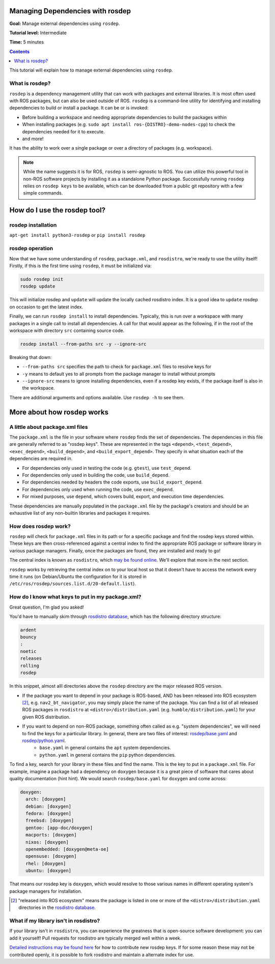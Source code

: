 .. redirect-from::

    Tutorials/Rosdep

.. _rosdep:

Managing Dependencies with rosdep
=================================

**Goal:** Manage external dependencies using ``rosdep``.

**Tutorial level:** Intermediate

**Time:** 5 minutes

.. contents:: Contents
   :depth: 2
   :local:

This tutorial will explain how to manage external dependencies using ``rosdep``.

What is rosdep?
---------------

``rosdep`` is a dependency management utility that can work with packages and external libraries.
It is most often used with ROS packages, but can also be used outside of ROS.
``rosdep`` is a command-line utility for identifying and installing dependencies to build or install a package.
It can be or is invoked:

- Before building a workspace and needing appropriate dependencies to build the packages within
- When installing packages (e.g. ``sudo apt install ros-{DISTRO}-demo-nodes-cpp``) to check the dependencies needed for it to execute.
- and more!

It has the ability to work over a single package or over a directory of packages (e.g. workspace).

.. note::

    While the name suggests it is for ROS, ``rosdep`` is semi-agnostic to ROS.
    You can utilize this powerful tool in non-ROS software projects by installing it as a standalone Python package.
    Successfully running ``rosdep`` relies on ``rosdep keys`` to be available, which can be downloaded from a public git repository with a few simple commands.

How do I use the rosdep tool?
=============================

rosdep installation
-------------------

``apt-get install python3-rosdep`` or ``pip install rosdep``

rosdep operation
----------------

Now that we have some understanding of ``rosdep``, ``package.xml``, and ``rosdistro``, we're ready to use the utility itself!
Firstly, if this is the first time using ``rosdep``, it must be initialized via:

.. code-block:: bash

    sudo rosdep init
    rosdep update

This will initialize rosdep and ``update`` will update the locally cached rosdistro index.
It is a good idea to ``update`` rosdep on occasion to get the latest index.

Finally, we can run ``rosdep install`` to install dependencies.
Typically, this is run over a workspace with many packages in a single call to install all dependencies.
A call for that would appear as the following, if in the root of the workspace with directory ``src`` containing source code.

.. code-block:: bash

    rosdep install --from-paths src -y --ignore-src

Breaking that down:

- ``--from-paths src`` specifies the path to check for ``package.xml`` files to resolve keys for
- ``-y`` means to default yes to all prompts from the package manager to install without prompts
- ``--ignore-src`` means to ignore installing dependencies, even if a rosdep key exists, if the package itself is also in the workspace.

There are additional arguments and options available.
Use ``rosdep -h`` to see them.

More about how rosdep works
===========================

A little about package.xml files
--------------------------------

The ``package.xml`` is the file in your software where ``rosdep`` finds the set of dependencies.
The dependencies in this file are generally referred to as "rosdep keys".
These are represented in the tags ``<depend>``, ``<test_depend>``, ``<exec_depend>``, ``<build_depend>``, and ``<build_export_depend>``.
They specify in what situation each of the dependencies are required in.

- For dependencies only used in testing the code (e.g. ``gtest``), use ``test_depend``.
- For dependencies only used in building the code, use ``build_depend``.
- For dependencies needed by headers the code exports, use ``build_export_depend``.
- For dependencies only used when running the code, use ``exec_depend``.
- For mixed purposes, use ``depend``, which covers build, export, and execution time dependencies.

These dependencies are manually populated in the ``package.xml`` file by the package's creators and should be an exhaustive list of any non-builtin libraries and packages it requires.

How does rosdep work?
---------------------

``rosdep`` will check for ``package.xml`` files in its path or for a specific package and find the rosdep keys stored within.
These keys are then cross-referenced against a central index to find the appropriate ROS package or software library in various package managers.
Finally, once the packages are found, they are installed and ready to go!

The central index is known as ``rosdistro``, which `may be found online <https://github.com/ros/rosdistro>`_.
We'll explore that more in the next section.

``rosdep`` works by retrieving the central index on to your local host so that it doesn't have to access the network every time it runs (on Debian/Ubuntu the configuration for it is stored in ``/etc/ros/rosdep/sources.list.d/20-default.list``).

How do I know what keys to put in my package.xml?
-------------------------------------------------

Great question, I'm glad you asked!

You'd have to manually skim through `rosdistro database`_, which has the following directory structure:

.. code-block:: yaml

  ardent
  bouncy
  :
  noetic
  releases
  rolling
  rosdep

In this snippet, almost alll directories above the ``rosdep`` directory are the major released ROS version.

* If the package you want to depend in your package is ROS-based, AND has been released into ROS ecosystem [2]_, e.g. ``nav2_bt_navigator``, you may simply place the name of the package. You can find a list of all released ROS packages in ``rosdistro`` at ``<distro>/distribution.yaml`` (e.g. ``humble/distribution.yaml``) for your given ROS distribution.
* If you want to depend on non-ROS package, something often called as e.g. "system dependencies", we will need to find the keys for a particular library. In general, there are two files of interest: `rosdep/base.yaml <https://github.com/ros/rosdistro/blob/master/rosdep/base.yaml>`_ and `rosdep/python.yaml <https://github.com/ros/rosdistro/blob/master/rosdep/python.yaml>`_.
   * ``base.yaml`` in general contains the ``apt`` system dependencies.
   * ``python.yaml`` in general contains the ``pip`` python dependencies.

To find a key, search for your library in these files and find the name. This is the key to put in a ``package.xml`` file. For example, imagine a package had a dependency on ``doxygen`` because it is a great piece of software that cares about quality documentation (hint hint). We would search ``rosdep/base.yaml`` for ``doxygen`` and come across:

.. code-block:: yaml

  doxygen:
    arch: [doxygen]
    debian: [doxygen]
    fedora: [doxygen]
    freebsd: [doxygen]
    gentoo: [app-doc/doxygen]
    macports: [doxygen]
    nixos: [doxygen]
    openembedded: [doxygen@meta-oe]
    opensuse: [doxygen]
    rhel: [doxygen]
    ubuntu: [doxygen]

That means our rosdep key is ``doxygen``, which would resolve to those various names in different operating system's package managers for installation.

.. [2] "released into ROS ecosystem" means the package is listed in one or more of the ``<distro>/distribution.yaml`` directories in the `rosdistro database`_.

What if my library isn't in rosdistro?
--------------------------------------

If your library isn't in ``rosdistro``, you can experience the greatness that is open-source software development: you can add it yourself!
Pull requests for rosdistro are typically merged well within a week.

`Detailed instructions may be found here <https://github.com/ros/rosdistro/blob/master/CONTRIBUTING.md#rosdep-rules-contributions>`_ for how to contribute new rosdep keys.
If for some reason these may not be contributed openly, it is possible to fork rosdistro and maintain a alternate index for use.

.. _rosdistro database: https://github.com/ros/rosdistro
